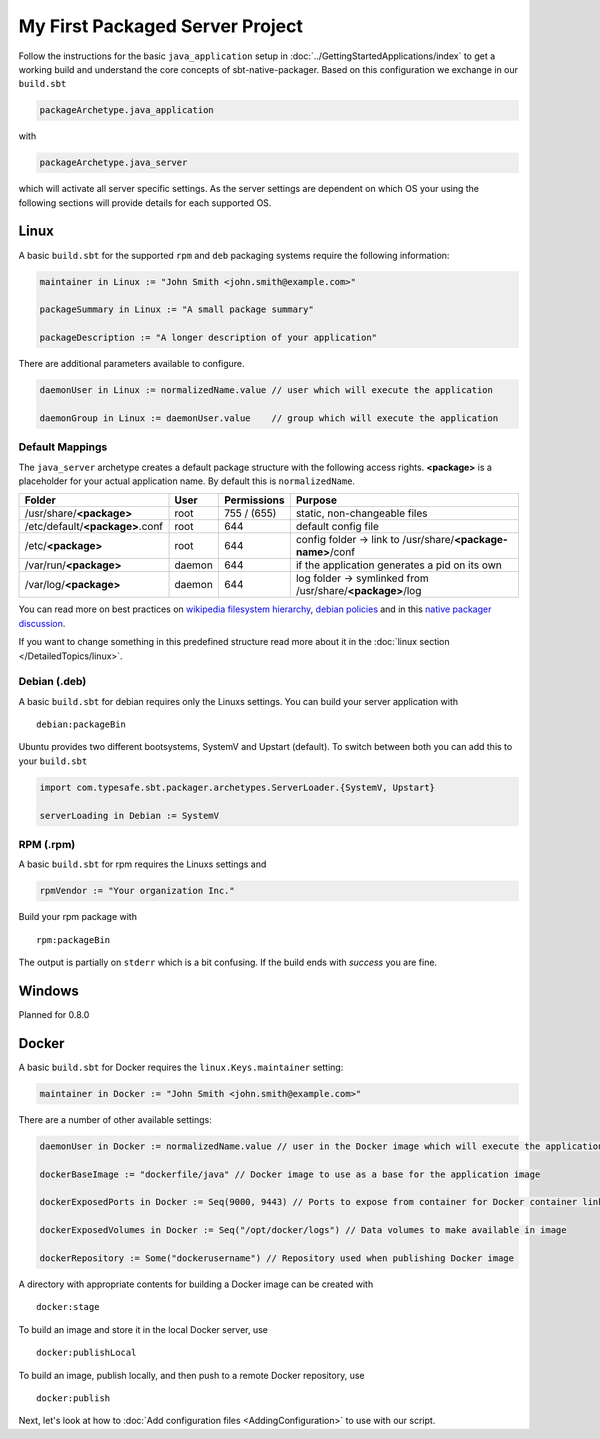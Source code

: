 My First Packaged Server Project
################################

Follow the instructions for the basic ``java_application`` setup in :doc:`../GettingStartedApplications/index` to get a working build and
understand the core concepts of sbt-native-packager. Based on this configuration we exchange
in our ``build.sbt``

.. code-block:: scala

    packageArchetype.java_application
    
with

.. code-block:: scala

    packageArchetype.java_server


which will activate all server specific settings. As the server settings are dependent
on which OS your using the following sections will provide details for each supported
OS.

Linux
*****

A basic ``build.sbt`` for the supported ``rpm`` and ``deb`` packaging systems
require the following information:

.. code-block:: scala

    maintainer in Linux := "John Smith <john.smith@example.com>"

    packageSummary in Linux := "A small package summary"

    packageDescription := "A longer description of your application"
    

There are additional parameters available to configure. 

.. code-block:: scala

    daemonUser in Linux := normalizedName.value // user which will execute the application
    
    daemonGroup in Linux := daemonUser.value    // group which will execute the application

Default Mappings
================

The ``java_server`` archetype creates a default package structure with the following access
rights. **<package>** is a placeholder for your actual application name. By default this is
``normalizedName``.

===============================  ======  ===========  =======
Folder                           User    Permissions  Purpose
===============================  ======  ===========  =======
/usr/share/**<package>**         root    755 / (655)  static, non-changeable files
/etc/default/**<package>**.conf  root    644          default config file
/etc/**<package>**               root    644          config folder -> link to /usr/share/**<package-name>**/conf
/var/run/**<package>**           daemon  644          if the application generates a pid on its own
/var/log/**<package>**           daemon  644          log folder -> symlinked from /usr/share/**<package>**/log
===============================  ======  ===========  =======

You can read more on best practices on `wikipedia filesystem hierarchy`_, `debian policies`_ and in
this `native packager discussion`_.

.. _wikipedia filesystem hierarchy: http://en.wikipedia.org/wiki/Filesystem_Hierarchy_Standard
.. _debian policies: https://www.debian.org/doc/debian-policy/ch-files.html
.. _native packager discussion: https://github.com/sbt/sbt-native-packager/pull/174

If you want to change something in this predefined structure read more about it in
the :doc:`linux section </DetailedTopics/linux>`.

Debian (.deb)
=============

A basic ``build.sbt`` for debian requires only the Linuxs settings. You can build your
server application with

::

    debian:packageBin
    

Ubuntu provides two different bootsystems, SystemV and Upstart (default). To switch between
both you can add this to your ``build.sbt``

.. code-block:: scala

    import com.typesafe.sbt.packager.archetypes.ServerLoader.{SystemV, Upstart}
    
    serverLoading in Debian := SystemV
    
RPM (.rpm)
==========

A basic ``build.sbt`` for rpm requires the Linuxs settings and

.. code-block:: scala
    
    rpmVendor := "Your organization Inc."
    
Build your rpm package with ::

    rpm:packageBin
    
The output is partially on ``stderr`` which is a bit confusing. If the build
ends with *success* you are fine.

Windows
*******

Planned for 0.8.0

Docker
******

A basic ``build.sbt`` for Docker requires the ``linux.Keys.maintainer`` setting:


.. code-block:: scala

    maintainer in Docker := "John Smith <john.smith@example.com>"


There are a number of other available settings:

.. code-block:: scala

    daemonUser in Docker := normalizedName.value // user in the Docker image which will execute the application (must already exist)

    dockerBaseImage := "dockerfile/java" // Docker image to use as a base for the application image

    dockerExposedPorts in Docker := Seq(9000, 9443) // Ports to expose from container for Docker container linking

    dockerExposedVolumes in Docker := Seq("/opt/docker/logs") // Data volumes to make available in image

    dockerRepository := Some("dockerusername") // Repository used when publishing Docker image

A directory with appropriate contents for building a Docker image can be created with ::

  docker:stage

To build an image and store it in the local Docker server, use ::

  docker:publishLocal

To build an image, publish locally, and then push to a remote Docker repository, use ::

  docker:publish


Next, let's look at how to :doc:`Add configuration files <AddingConfiguration>` to use with our script.


